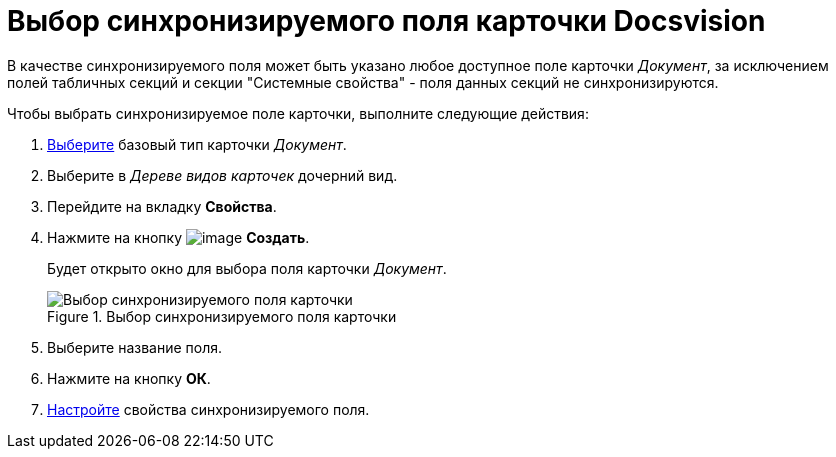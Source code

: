 = Выбор синхронизируемого поля карточки Docsvision

В качестве синхронизируемого поля может быть указано любое доступное поле карточки _Документ_, за исключением полей табличных секций и секции "Системные свойства" - поля данных секций не синхронизируются.

.Чтобы выбрать синхронизируемое поле карточки, выполните следующие действия:
. xref:cSub_Work_SelectCardType.adoc[Выберите] базовый тип карточки _Документ_.
. Выберите в _Дереве видов карточек_ дочерний вид.
. Перейдите на вкладку *Свойства*.
. Нажмите на кнопку image:buttons/cSub_Add_file.png[image] *Создать*.
+
Будет открыто окно для выбора поля карточки _Документ_.
+
.Выбор синхронизируемого поля карточки
image::cSub_SelectField.png[Выбор синхронизируемого поля карточки]
+
. Выберите название поля.
. Нажмите на кнопку *ОК*.
. xref:cSub_Document_SynchField_change.adoc[Настройте] свойства синхронизируемого поля.
